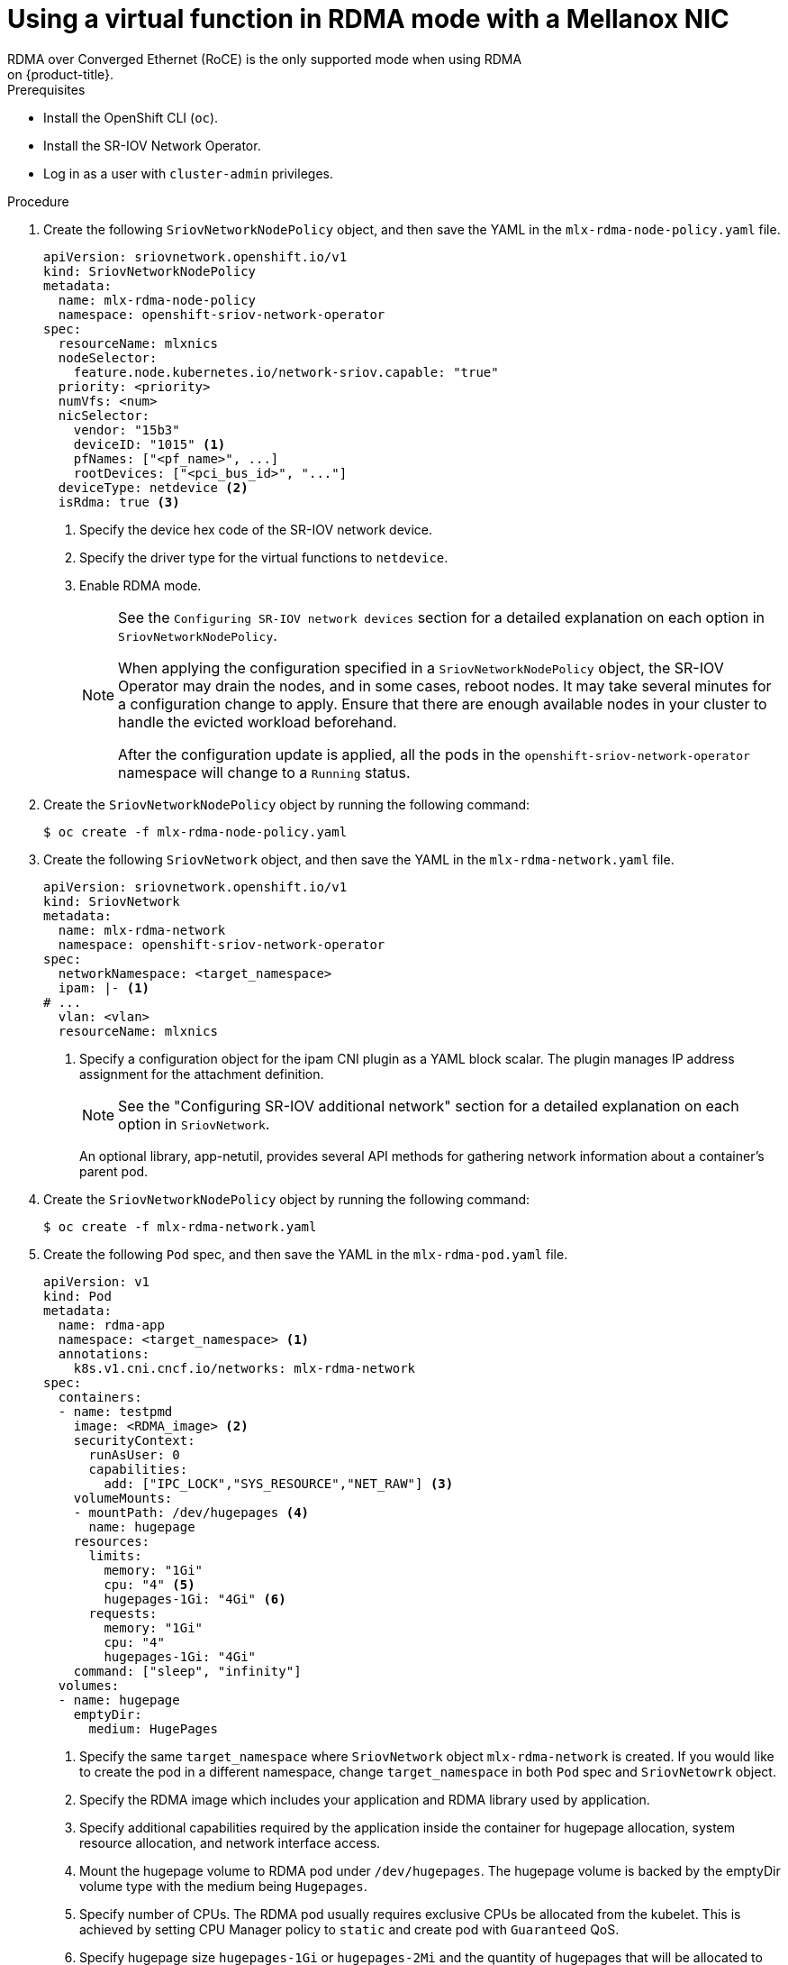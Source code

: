 // Module included in the following assemblies:
//
// * networking/hardware_networks/using-dpdk-and-rdma.adoc

:_content-type: PROCEDURE
[id="example-vf-use-in-rdma-mode-mellanox_{context}"]
= Using a virtual function in RDMA mode with a Mellanox NIC
// Extract content for TP notice
// tag::content[]
RDMA over Converged Ethernet (RoCE) is the only supported mode when using RDMA
on {product-title}.

.Prerequisites

* Install the OpenShift CLI (`oc`).
* Install the SR-IOV Network Operator.
* Log in as a user with `cluster-admin` privileges.

.Procedure

. Create the following `SriovNetworkNodePolicy` object, and then save the YAML in the `mlx-rdma-node-policy.yaml` file.
+
[source,yaml]
----
apiVersion: sriovnetwork.openshift.io/v1
kind: SriovNetworkNodePolicy
metadata:
  name: mlx-rdma-node-policy
  namespace: openshift-sriov-network-operator
spec:
  resourceName: mlxnics
  nodeSelector:
    feature.node.kubernetes.io/network-sriov.capable: "true"
  priority: <priority>
  numVfs: <num>
  nicSelector:
    vendor: "15b3"
    deviceID: "1015" <1>
    pfNames: ["<pf_name>", ...]
    rootDevices: ["<pci_bus_id>", "..."]
  deviceType: netdevice <2>
  isRdma: true <3>
----
<1> Specify the device hex code of the SR-IOV network device.
<2> Specify the driver type for the virtual functions to `netdevice`.
<3> Enable RDMA mode.
+
[NOTE]
=====
See the `Configuring SR-IOV network devices` section for a detailed explanation on each option in `SriovNetworkNodePolicy`.

When applying the configuration specified in a `SriovNetworkNodePolicy` object, the SR-IOV Operator may drain the nodes, and in some cases, reboot nodes.
It may take several minutes for a configuration change to apply.
Ensure that there are enough available nodes in your cluster to handle the evicted workload beforehand.

After the configuration update is applied, all the pods in the `openshift-sriov-network-operator` namespace will change to a `Running` status.
=====

. Create the `SriovNetworkNodePolicy` object by running the following command:
+
[source,terminal]
----
$ oc create -f mlx-rdma-node-policy.yaml
----

. Create the following `SriovNetwork` object, and then save the YAML in the `mlx-rdma-network.yaml` file.
+
[source,yaml]
----
apiVersion: sriovnetwork.openshift.io/v1
kind: SriovNetwork
metadata:
  name: mlx-rdma-network
  namespace: openshift-sriov-network-operator
spec:
  networkNamespace: <target_namespace>
  ipam: |- <1>
# ...
  vlan: <vlan>
  resourceName: mlxnics
----
<1> Specify a configuration object for the ipam CNI plugin as a YAML block scalar. The plugin manages IP address assignment for the attachment definition.
+
[NOTE]
=====
See the "Configuring SR-IOV additional network" section for a detailed explanation on each option in `SriovNetwork`.
=====
+
An optional library, app-netutil, provides several API methods for gathering network information about a container's parent pod.

. Create the `SriovNetworkNodePolicy` object by running the following command:
+
[source,terminal]
----
$ oc create -f mlx-rdma-network.yaml
----

. Create the following `Pod` spec, and then save the YAML in the `mlx-rdma-pod.yaml` file.
+
[source,yaml]
----
apiVersion: v1
kind: Pod
metadata:
  name: rdma-app
  namespace: <target_namespace> <1>
  annotations:
    k8s.v1.cni.cncf.io/networks: mlx-rdma-network
spec:
  containers:
  - name: testpmd
    image: <RDMA_image> <2>
    securityContext:
      runAsUser: 0
      capabilities:
        add: ["IPC_LOCK","SYS_RESOURCE","NET_RAW"] <3>
    volumeMounts:
    - mountPath: /dev/hugepages <4>
      name: hugepage
    resources:
      limits:
        memory: "1Gi"
        cpu: "4" <5>
        hugepages-1Gi: "4Gi" <6>
      requests:
        memory: "1Gi"
        cpu: "4"
        hugepages-1Gi: "4Gi"
    command: ["sleep", "infinity"]
  volumes:
  - name: hugepage
    emptyDir:
      medium: HugePages
----
<1> Specify the same `target_namespace` where `SriovNetwork` object `mlx-rdma-network` is created. If you would like to create the pod in a different namespace, change `target_namespace` in both `Pod` spec and `SriovNetowrk` object.
<2> Specify the RDMA image which includes your application and RDMA library used by application.
<3> Specify additional capabilities required by the application inside the container for hugepage allocation, system resource allocation, and network interface access.
<4> Mount the hugepage volume to RDMA pod under `/dev/hugepages`. The hugepage volume is backed by the emptyDir volume type with the medium being `Hugepages`.
<5> Specify number of CPUs. The RDMA pod usually requires exclusive CPUs be allocated from the kubelet. This is achieved by setting CPU Manager policy to `static` and create pod with `Guaranteed` QoS.
<6> Specify hugepage size `hugepages-1Gi` or `hugepages-2Mi` and the quantity of hugepages that will be allocated to the RDMA pod. Configure `2Mi` and `1Gi` hugepages separately. Configuring `1Gi` hugepage requires adding kernel arguments to Nodes.

. Create the RDMA pod by running the following command:
+
[source,terminal]
----
$ oc create -f mlx-rdma-pod.yaml
----
// end::content[]